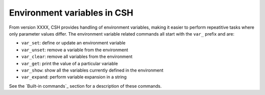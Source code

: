 Environment variables in CSH
-----------------------------

From version XXXX, CSH provides handling of environment variables, making it easier to perform repeatitive tasks where only parameter values differ.
The environment variable related commands all start with the ``var_`` prefix and are:

* ``var_set``: define or update an environment variable
* ``var_unset``: remove a variable from the environment 
* ``var_clear``: remove all variables from the environment 
* ``var_get``: print the value of a particular variable
* ``var_show``: show all the variables currently defined in the environment
* ``var_expand``: perform variable expansion in a string

See the `Built-in commands`_ section for a description of these commands.
